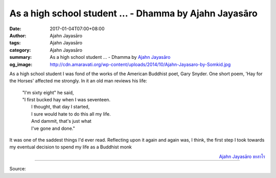 As a high school student ... - Dhamma by Ajahn Jayasāro
#######################################################

:date: 2017-01-04T07:00+08:00
:author: Ajahn Jayasāro
:tags: Ajahn Jayasāro
:category: Ajahn Jayasāro
:summary: As a high school student ...
          - Dhamma by `Ajahn Jayasāro`_
:og_image: http://cdn.amaravati.org/wp-content/uploads/2014/10/Ajahn-Jayasaro-by-Somkid.jpg


As a high school student I was fond of the works of the American Buddhist poet,
Gary Snyder. One short poem, 'Hay for the Horses' affected me strongly. In it an
old man reviews his life:

  | "I'm sixty eight" he said,
  | "I first bucked hay when I was seventeen.
  |  I thought, that day I started,
  |  I sure would hate to do this all my life.
  |  And dammit, that's just what
  |  I've gone and done."

It was one of the saddest things I'd ever read. Reflecting upon it again and
again was, I think, the first step I took towards my eventual decision to spend
my life as a Buddhist monk

.. container:: align-right

  `Ajahn Jayasāro`_ `ชยสาโร`_

----

Source:

.. raw:: html

  <iframe src="https://www.facebook.com/plugins/post.php?href=https%3A%2F%2Fwww.facebook.com%2Fjayasaro.panyaprateep.org%2Fposts%2F1084989148276437%3A0&width=500" width="500" height="406" style="border:none;overflow:hidden" scrolling="no" frameborder="0" allowTransparency="true"></iframe>

.. _Ajahn Jayasāro: http://www.amaravati.org/biographies/ajahn-jayasaro/
.. _ชยสาโร: https://www.google.com/search?q=%E0%B8%8A%E0%B8%A2%E0%B8%AA%E0%B8%B2%E0%B9%82%E0%B8%A3
